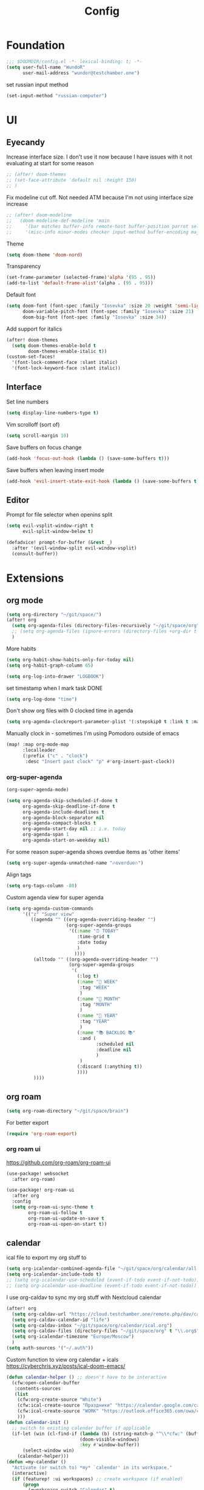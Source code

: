 #+title: Config

* Foundation
#+begin_src emacs-lisp
;;; $DOOMDIR/config.el -*- lexical-binding: t; -*-
(setq user-full-name "WundoR"
      user-mail-address "wundor@testchamber.one")
#+end_src

set russian input method
#+begin_src emacs-lisp :tangle yes
(set-input-method "russian-computer")
#+end_src

* UI
** Eyecandy
Increase interface size. I don't use it now because I have issues with it not evaluating at start for some reason
#+begin_src emacs-lisp :tangle yes
;; (after! doom-themes
;; (set-face-attribute 'default nil :height 150)
;; )
#+end_src

Fix modeline cut off. Not needed ATM because I'm not using interface size increase
#+begin_src emacs-lisp :tangle yes
;; (after! doom-modeline
;;   (doom-modeline-def-modeline 'main
;;     '(bar matches buffer-info remote-host buffer-position parrot selection-info)
;;     '(misc-info minor-modes checker input-method buffer-encoding major-mode process vcs "                    "))) ; <-- added padding here
#+end_src

Theme
#+begin_src emacs-lisp :tangle yes
(setq doom-theme 'doom-nord)
#+end_src

Transparency
#+begin_src emacs-lisp :tangle yes
(set-frame-parameter (selected-frame)'alpha '(95 . 95))
(add-to-list 'default-frame-alist'(alpha . (95 . 95)))
#+end_src

Default font
#+begin_src emacs-lisp :tangle yes
(setq doom-font (font-spec :family "Iosevka" :size 20 :weight 'semi-light)
      doom-variable-pitch-font (font-spec :family "Iosevka" :size 21)
      doom-big-font (font-spec :family "Iosevka" :size 34))
#+end_src

Add support for italics
#+begin_src emacs-lisp :tangle yes
(after! doom-themes
  (setq doom-themes-enable-bold t
        doom-themes-enable-italic t))
(custom-set-faces!
  '(font-lock-comment-face :slant italic)
  '(font-lock-keyword-face :slant italic))
#+end_src

** Interface
Set line numbers
#+begin_src emacs-lisp :tangle yes
(setq display-line-numbers-type t)
#+end_src

Vim scrolloff (sort of)
#+begin_src emacs-lisp :tangle yes
(setq scroll-margin 10)
#+end_src


Save buffers on focus change
#+begin_src emacs-lisp :tangle yes
(add-hook 'focus-out-hook (lambda () (save-some-buffers t)))
#+end_src

Save buffers when leaving insert mode
#+begin_src emacs-lisp :tangle yes
(add-hook 'evil-insert-state-exit-hook (lambda () (save-some-buffers t)))
#+end_src

** Editor
Prompt for file selector when openins split
#+begin_src emacs-lisp :tangle yes
(setq evil-vsplit-window-right t
      evil-split-window-below t)

(defadvice! prompt-for-buffer (&rest _)
  :after '(evil-window-split evil-window-vsplit)
  (consult-buffer))
#+end_src
* Extensions
** org mode
#+begin_src emacs-lisp :tangle yes
(setq org-directory "~/git/space/")
(after! org
  (setq org-agenda-files (directory-files-recursively "~/git/space/org" "\\.org$"))
  ;; (setq org-agenda-files (ignore-errors (directory-files +org-dir t "\\.org$" t)))
  )
#+end_src

More habits
#+begin_src emacs-lisp :tangle yes
(setq org-habit-show-habits-only-for-today nil)
(setq org-habit-graph-column 65)
#+end_src

#+begin_src emacs-lisp :tangle yes
(setq org-log-into-drawer "LOGBOOK")
#+end_src

set timestamp when I mark task DONE
#+begin_src emacs-lisp :tangle yes
(setq org-log-done "time")
#+end_src

Don't show org files with 0 clocked time in agenda
#+begin_src emacs-lisp :tangle yes
(setq org-agenda-clockreport-parameter-plist '(:stepskip0 t :link t :maxlevel 2 :fileskip0 t))
#+end_src

Manually clock in - sometimes I'm using Pomodoro outside of emacs
#+begin_src emacs-lisp :tangle yes
(map! :map org-mode-map
      :localleader
      (:prefix ("c" . "clock")
       :desc "Insert past clock" "p" #'org-insert-past-clock))
#+end_src

*** org-super-agenda
#+begin_src emacs-lisp :tangle yes
(org-super-agenda-mode)

(setq org-agenda-skip-scheduled-if-done t
      org-agenda-skip-deadline-if-done t
      org-agenda-include-deadlines t
      org-agenda-block-separator nil
      org-agenda-compact-blocks t
      org-agenda-start-day nil ;; i.e. today
      org-agenda-span 1
      org-agenda-start-on-weekday nil)
#+end_src

For some reason super-agenda shows overdue items as 'other items'
#+begin_src emacs-lisp :tangle yes
(setq org-super-agenda-unmatched-name "🔥overdue🔥")
#+end_src

Align tags
#+begin_src emacs-lisp :tangle yes
(setq org-tags-column -80)
#+end_src
Custom agenda view for super agenda
#+begin_src emacs-lisp :tangle yes
(setq org-agenda-custom-commands
      '(("z" "Super view"
         ((agenda "" ((org-agenda-overriding-header "")
                      (org-super-agenda-groups
                       '((:name "⏰ TODAY"
                          :time-grid t
                          :date today
                          )
                         ))))
          (alltodo "" ((org-agenda-overriding-header "")
                       (org-super-agenda-groups
                        '(
                          (:log t)
                          (:name "🚀 WEEK"
                           :tag "WEEK"
                           )
                          (:name "📅 MONTH"
                           :tag "MONTH"
                           )
                          (:name "🎯 YEAR"
                           :tag "YEAR"
                           )
                          (:name "📚 BACKLOG 📚"
                           :and (
                                 :scheduled nil
                                 :deadline nil
                                 )
                           )
                          (:discard (:anything t))
                          ))))
          ))))
      #+end_src

** org roam
#+begin_src emacs-lisp :tangle yes
(setq org-roam-directory "~/git/space/brain")
#+end_src

For better export
#+begin_src emacs-lisp :tangle yes
(require 'org-roam-export)
#+end_src

*** org roam ui
https://github.com/org-roam/org-roam-ui
#+begin_src emacs-lisp
(use-package! websocket
  :after org-roam)

(use-package! org-roam-ui
  :after org
  :config
  (setq org-roam-ui-sync-theme t
        org-roam-ui-follow t
        org-roam-ui-update-on-save t
        org-roam-ui-open-on-start t))
#+end_src

** calendar
ical file to export my org stuff to
#+begin_src emacs-lisp :tangle yes
(setq org-icalendar-combined-agenda-file "~/git/space/org/calendar/all.ics")
(setq org-icalendar-include-todo t)
;; (setq org-icalendar-use-scheduled (event-if-todo event-if-not-todo))
;; (setq org-icalendar-use-deadline (event-if-todo event-if-not-todo))
#+end_src

I use org-caldav to sync my org stuff with Nextcloud calendar
#+begin_src emacs-lisp :tangle yes
(after! org
  (setq org-caldav-url "https://cloud.testchamber.one/remote.php/dav/calendars/wunder")
  (setq org-caldav-calendar-id "life")
  (setq org-caldav-inbox "~/git/space/org/calendar/ical.org")
  (setq org-caldav-files (directory-files "~/git/space/org" t "\\.org$"))
  (setq org-icalendar-timezone "Europe/Moscow")
  )
(setq auth-sources '("~/.auth"))
#+end_src

Custom function to view org calendar + icals
https://cyberchris.xyz/posts/ical-doom-emacs/
#+begin_src emacs-lisp :tangle yes
(defun calendar-helper () ;; doesn't have to be interactive
  (cfw:open-calendar-buffer
   :contents-sources
   (list
    (cfw:org-create-source "White")
    (cfw:ical-create-source "Праздники" "https://calendar.google.com/calendar/ical/ru.russian%23holiday%40group.v.calendar.google.com/public/basic.ics" "Green")
    (cfw:ical-create-source "WORK" "https://outlook.office365.com/owa/calendar/bf27cd7a8e5641539bc7a06ac19b82fd@orioninc.com/84df9ea52130447b9c6e7313c391fab19555198356456158305/S-1-8-1214364109-2325842782-3623989374-2310379573/reachcalendar.ics" "Purple")
    )))
(defun calendar-init ()
  ;; switch to existing calendar buffer if applicable
  (if-let (win (cl-find-if (lambda (b) (string-match-p "^\\*cfw:" (buffer-name b)))
                           (doom-visible-windows)
                           :key #'window-buffer))
      (select-window win)
    (calendar-helper)))
(defun =my-calendar ()
  "Activate (or switch to) *my* `calendar' in its workspace."
  (interactive)
  (if (featurep! :ui workspaces) ;; create workspace (if enabled)
      (progn
        (+workspace-switch "Calendar" t)
        (doom/switch-to-scratch-buffer)
        (calendar-init)
        (+workspace/display))
    (setq +calendar--wconf (current-window-configuration))
    (delete-other-windows)
    (switch-to-buffer (doom-fallback-buffer))
    (calendar-init)))
#+end_src

Start week from Monday
#+begin_src emacs-lisp :tangle yes
(setq calendar-week-start-day 1)
#+end_src

Disable default holidays
#+begin_src emacs-lisp :tangle yes
(setq calendar-holidays nil)
#+end_src

** journaling
I use org-journal and org-roam-dailies in the same directory
#+begin_src emacs-lisp :tangle yes
(after! org
  (setq org-journal-file-format "%Y-%m-%d.org")
  (setq org-journal-date-format "%Y-%m-%d")
  )
#+end_src

Create org-capture template for org-journal
#+begin_src emacs-lisp :tangle yes
(defun org-journal-find-location ()
  ;; Open today's journal, but specify a non-nil prefix argument in order to
  ;; inhibit inserting the heading; org-capture will insert the heading.
  (org-journal-new-entry t)
  (unless (eq org-journal-file-type 'daily)
    (org-narrow-to-subtree))
  (goto-char (point-max)))

(setq org-journal-file-header "* Главное: \n** Научился новому: \n** Улучшил: \n** Насладился: \n** Хорошее дело: ")
(setq org-capture-templates '(("j" "Journal entry" plain (function org-journal-find-location)
                               "** %(format-time-string org-journal-time-format) %?\n"
                               :jump-to-captured t :immediate-finish t)))
#+end_src

** beancount
#+begin_src emacs-lisp :tangle yes
(setq beancount-number-alignment-column 60)
(setq lsp-beancount-langserver-executable "~/.cargo/bin/beancount-language-server")
(setq lsp-beancount-journal-file "~/git/space/ledger/current.beancount")
#+end_src
